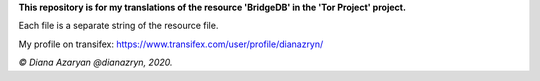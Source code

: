 **This repository is for my translations of the resource 'BridgeDB' in the 'Tor Project' project.**

Each file is a separate string of the resource file.

My profile on transifex: https://www.transifex.com/user/profile/dianazryn/

*© Diana Azaryan @dianazryn, 2020.*
